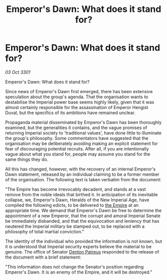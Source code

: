 :PROPERTIES:
:ID:       be7db47e-58af-409a-81b1-b2d6399fb63d
:END:
#+title: Emperor's Dawn: What does it stand for?
#+filetags: :3301:galnet:

* Emperor's Dawn: What does it stand for?

/03 Oct 3301/

Emperor's Dawn: What does it stand for? 
 
Since news of Emperor's Dawn first emerged, there has been extensive speculation about the group's agenda. That the organisation wants to destabilise the Imperial power base seems highly likely, given that it was almost certainly responsible for the assassination of Emperor Hengist Duval, but the specifics of its ambitions have remained unclear. 

Propaganda material disseminated by Emperor's Dawn has been thoroughly examined, but the generalities it contains, and the vague promises of returning Imperial society to 'traditional values', have done little to illuminate the group's philosophy. Some commentators have suggested that the organisation may be deliberately avoiding making an explicit statement for fear of discouraging potential recruits. After all, if you are intentionally vague about what you stand for, people may assume you stand for the same things they do. 

All this has changed, however, with the recovery of an internal Emperor's Dawn statement, released by an individual claiming to be a former member of the organisation. The following text is taken verbatim from the document: 

"The Empire has become irrevocably decadent, and stands at a vast remove from the noble ideals that birthed it. In anticipation of its inevitable collapse, we, Emperor's Dawn, Heralds of the New Imperial Age, have compiled the following edicts, to be delivered to [[id:77cf2f14-105e-4041-af04-1213f3e7383c][the Empire]] at an appropriate time. We demand that Emperor's Dawn be free to determine the appointment of a new Emperor, that the corrupt and amoral Imperial Senate be immediately disbanded, and that the equivocation and leniency that has neutered the Imperial military be stamped out, to be replaced with a philosophy of total martial conviction." 

The identity of the individual who provided the information is not known, but it is understood that Imperial security experts believe the material to be genuine. The office of Senator [[id:75daea85-5e9f-4f6f-a102-1a5edea0283c][Denton Patreus]] responded to the release of the document with a brief statement: 

"This information does not change the Senator's position regarding Emperor's Dawn. It is an enemy of the Empire, and it will be destroyed."
